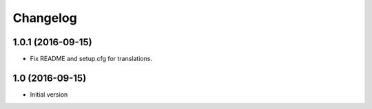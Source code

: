 Changelog
=========

1.0.1 (2016-09-15)
------------------

- Fix README and setup.cfg for translations.


1.0 (2016-09-15)
----------------

-  Initial version
